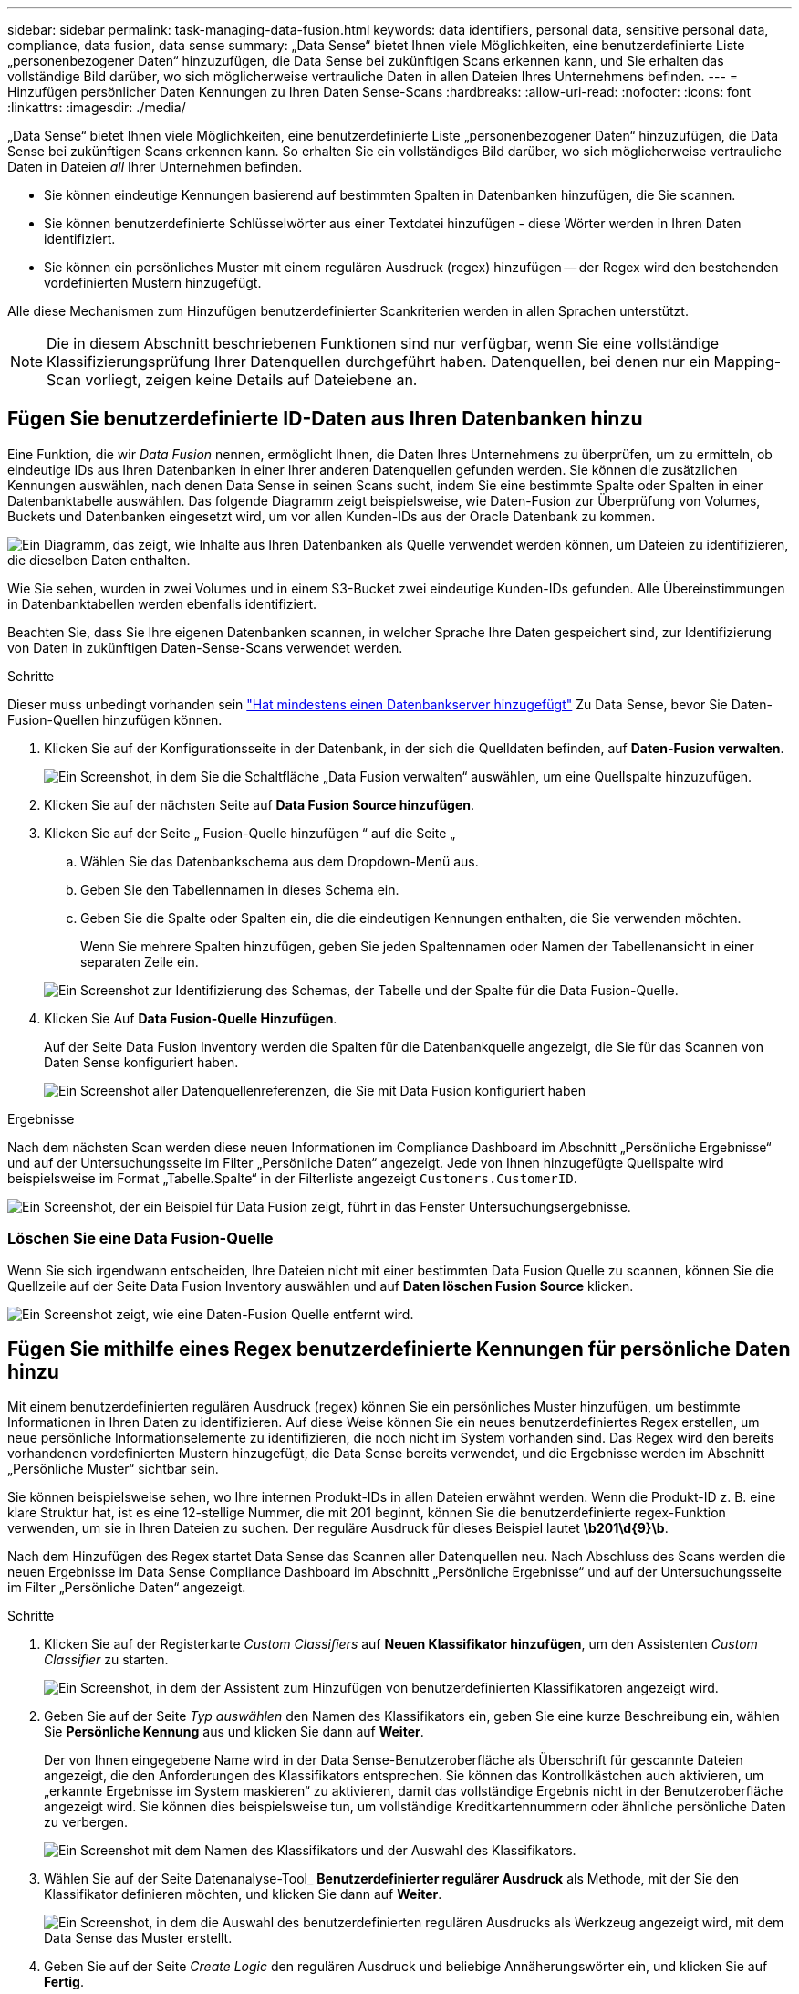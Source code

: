 ---
sidebar: sidebar 
permalink: task-managing-data-fusion.html 
keywords: data identifiers, personal data, sensitive personal data, compliance, data fusion, data sense 
summary: „Data Sense“ bietet Ihnen viele Möglichkeiten, eine benutzerdefinierte Liste „personenbezogener Daten“ hinzuzufügen, die Data Sense bei zukünftigen Scans erkennen kann, und Sie erhalten das vollständige Bild darüber, wo sich möglicherweise vertrauliche Daten in allen Dateien Ihres Unternehmens befinden. 
---
= Hinzufügen persönlicher Daten Kennungen zu Ihren Daten Sense-Scans
:hardbreaks:
:allow-uri-read: 
:nofooter: 
:icons: font
:linkattrs: 
:imagesdir: ./media/


[role="lead"]
„Data Sense“ bietet Ihnen viele Möglichkeiten, eine benutzerdefinierte Liste „personenbezogener Daten“ hinzuzufügen, die Data Sense bei zukünftigen Scans erkennen kann. So erhalten Sie ein vollständiges Bild darüber, wo sich möglicherweise vertrauliche Daten in Dateien _all_ Ihrer Unternehmen befinden.

* Sie können eindeutige Kennungen basierend auf bestimmten Spalten in Datenbanken hinzufügen, die Sie scannen.
* Sie können benutzerdefinierte Schlüsselwörter aus einer Textdatei hinzufügen - diese Wörter werden in Ihren Daten identifiziert.
* Sie können ein persönliches Muster mit einem regulären Ausdruck (regex) hinzufügen -- der Regex wird den bestehenden vordefinierten Mustern hinzugefügt.


Alle diese Mechanismen zum Hinzufügen benutzerdefinierter Scankriterien werden in allen Sprachen unterstützt.


NOTE: Die in diesem Abschnitt beschriebenen Funktionen sind nur verfügbar, wenn Sie eine vollständige Klassifizierungsprüfung Ihrer Datenquellen durchgeführt haben. Datenquellen, bei denen nur ein Mapping-Scan vorliegt, zeigen keine Details auf Dateiebene an.



== Fügen Sie benutzerdefinierte ID-Daten aus Ihren Datenbanken hinzu

Eine Funktion, die wir _Data Fusion_ nennen, ermöglicht Ihnen, die Daten Ihres Unternehmens zu überprüfen, um zu ermitteln, ob eindeutige IDs aus Ihren Datenbanken in einer Ihrer anderen Datenquellen gefunden werden. Sie können die zusätzlichen Kennungen auswählen, nach denen Data Sense in seinen Scans sucht, indem Sie eine bestimmte Spalte oder Spalten in einer Datenbanktabelle auswählen. Das folgende Diagramm zeigt beispielsweise, wie Daten-Fusion zur Überprüfung von Volumes, Buckets und Datenbanken eingesetzt wird, um vor allen Kunden-IDs aus der Oracle Datenbank zu kommen.

image:diagram_compliance_data_fusion.png["Ein Diagramm, das zeigt, wie Inhalte aus Ihren Datenbanken als Quelle verwendet werden können, um Dateien zu identifizieren, die dieselben Daten enthalten."]

Wie Sie sehen, wurden in zwei Volumes und in einem S3-Bucket zwei eindeutige Kunden-IDs gefunden. Alle Übereinstimmungen in Datenbanktabellen werden ebenfalls identifiziert.

Beachten Sie, dass Sie Ihre eigenen Datenbanken scannen, in welcher Sprache Ihre Daten gespeichert sind, zur Identifizierung von Daten in zukünftigen Daten-Sense-Scans verwendet werden.

.Schritte
Dieser muss unbedingt vorhanden sein link:task-scanning-databases.html#adding-the-database-server["Hat mindestens einen Datenbankserver hinzugefügt"^] Zu Data Sense, bevor Sie Daten-Fusion-Quellen hinzufügen können.

. Klicken Sie auf der Konfigurationsseite in der Datenbank, in der sich die Quelldaten befinden, auf *Daten-Fusion verwalten*.
+
image:screenshot_compliance_manage_data_fusion.png["Ein Screenshot, in dem Sie die Schaltfläche „Data Fusion verwalten“ auswählen, um eine Quellspalte hinzuzufügen."]

. Klicken Sie auf der nächsten Seite auf *Data Fusion Source hinzufügen*.
. Klicken Sie auf der Seite „ Fusion-Quelle hinzufügen “ auf die Seite „
+
.. Wählen Sie das Datenbankschema aus dem Dropdown-Menü aus.
.. Geben Sie den Tabellennamen in dieses Schema ein.
.. Geben Sie die Spalte oder Spalten ein, die die eindeutigen Kennungen enthalten, die Sie verwenden möchten.
+
Wenn Sie mehrere Spalten hinzufügen, geben Sie jeden Spaltennamen oder Namen der Tabellenansicht in einer separaten Zeile ein.

+
image:screenshot_compliance_add_data_fusion.png["Ein Screenshot zur Identifizierung des Schemas, der Tabelle und der Spalte für die Data Fusion-Quelle."]



. Klicken Sie Auf *Data Fusion-Quelle Hinzufügen*.
+
Auf der Seite Data Fusion Inventory werden die Spalten für die Datenbankquelle angezeigt, die Sie für das Scannen von Daten Sense konfiguriert haben.

+
image:screenshot_compliance_data_fusion_list.png["Ein Screenshot aller Datenquellenreferenzen, die Sie mit Data Fusion konfiguriert haben"]



.Ergebnisse
Nach dem nächsten Scan werden diese neuen Informationen im Compliance Dashboard im Abschnitt „Persönliche Ergebnisse“ und auf der Untersuchungsseite im Filter „Persönliche Daten“ angezeigt. Jede von Ihnen hinzugefügte Quellspalte wird beispielsweise im Format „Tabelle.Spalte“ in der Filterliste angezeigt `Customers.CustomerID`.

image:screenshot_add_data_fusion_result.png["Ein Screenshot, der ein Beispiel für Data Fusion zeigt, führt in das Fenster Untersuchungsergebnisse."]



=== Löschen Sie eine Data Fusion-Quelle

Wenn Sie sich irgendwann entscheiden, Ihre Dateien nicht mit einer bestimmten Data Fusion Quelle zu scannen, können Sie die Quellzeile auf der Seite Data Fusion Inventory auswählen und auf *Daten löschen Fusion Source* klicken.

image:screenshot_compliance_delete_data_fusion.png["Ein Screenshot zeigt, wie eine Daten-Fusion Quelle entfernt wird."]



== Fügen Sie mithilfe eines Regex benutzerdefinierte Kennungen für persönliche Daten hinzu

Mit einem benutzerdefinierten regulären Ausdruck (regex) können Sie ein persönliches Muster hinzufügen, um bestimmte Informationen in Ihren Daten zu identifizieren. Auf diese Weise können Sie ein neues benutzerdefiniertes Regex erstellen, um neue persönliche Informationselemente zu identifizieren, die noch nicht im System vorhanden sind. Das Regex wird den bereits vorhandenen vordefinierten Mustern hinzugefügt, die Data Sense bereits verwendet, und die Ergebnisse werden im Abschnitt „Persönliche Muster“ sichtbar sein.

Sie können beispielsweise sehen, wo Ihre internen Produkt-IDs in allen Dateien erwähnt werden. Wenn die Produkt-ID z. B. eine klare Struktur hat, ist es eine 12-stellige Nummer, die mit 201 beginnt, können Sie die benutzerdefinierte regex-Funktion verwenden, um sie in Ihren Dateien zu suchen. Der reguläre Ausdruck für dieses Beispiel lautet *\b201\d{9}\b*.

Nach dem Hinzufügen des Regex startet Data Sense das Scannen aller Datenquellen neu. Nach Abschluss des Scans werden die neuen Ergebnisse im Data Sense Compliance Dashboard im Abschnitt „Persönliche Ergebnisse“ und auf der Untersuchungsseite im Filter „Persönliche Daten“ angezeigt.

.Schritte
. Klicken Sie auf der Registerkarte _Custom Classifiers_ auf *Neuen Klassifikator hinzufügen*, um den Assistenten _Custom Classifier_ zu starten.
+
image:screenshot_compliance_add_classifier_button.png["Ein Screenshot, in dem der Assistent zum Hinzufügen von benutzerdefinierten Klassifikatoren angezeigt wird."]

. Geben Sie auf der Seite _Typ auswählen_ den Namen des Klassifikators ein, geben Sie eine kurze Beschreibung ein, wählen Sie *Persönliche Kennung* aus und klicken Sie dann auf *Weiter*.
+
Der von Ihnen eingegebene Name wird in der Data Sense-Benutzeroberfläche als Überschrift für gescannte Dateien angezeigt, die den Anforderungen des Klassifikators entsprechen. Sie können das Kontrollkästchen auch aktivieren, um „erkannte Ergebnisse im System maskieren“ zu aktivieren, damit das vollständige Ergebnis nicht in der Benutzeroberfläche angezeigt wird. Sie können dies beispielsweise tun, um vollständige Kreditkartennummern oder ähnliche persönliche Daten zu verbergen.

+
image:screenshot_select_classifier_type.png["Ein Screenshot mit dem Namen des Klassifikators und der Auswahl des Klassifikators."]

. Wählen Sie auf der Seite Datenanalyse-Tool_ *Benutzerdefinierter regulärer Ausdruck* als Methode, mit der Sie den Klassifikator definieren möchten, und klicken Sie dann auf *Weiter*.
+
image:screenshot_select_classifier_tool.png["Ein Screenshot, in dem die Auswahl des benutzerdefinierten regulären Ausdrucks als Werkzeug angezeigt wird, mit dem Data Sense das Muster erstellt."]

. Geben Sie auf der Seite _Create Logic_ den regulären Ausdruck und beliebige Annäherungswörter ein, und klicken Sie auf *Fertig*.
+
.. Sie können jeden beliebigen regulären Ausdruck eingeben. Klicken Sie auf die Schaltfläche *Validieren*, damit Data Sense die Gültigkeit des regulären Ausdrucks bestätigt und dass er nicht zu breit ist. Das bedeutet, dass es zu viele Ergebnisse gibt.
.. Optional können Sie einige Annäherungsworte eingeben, um die Genauigkeit der Ergebnisse zu verbessern. Das sind Wörter, die in der Regel innerhalb von 300 Zeichen des Musters gefunden werden, nach dem Sie suchen (entweder vor oder nach dem gefundenen Muster). Geben Sie jedes Wort oder jede Phrase in eine separate Zeile ein.
+
image:screenshot_select_classifier_create_logic.png["Ein Screenshot der Eingabe der Regex- und Proximity-Wörter für Ihren Kunden Klassifikator."]





.Ergebnis
Der Klassifikator wird hinzugefügt und Data Sense beginnt, alle Datenquellen erneut zu scannen. Sie gelangen zurück zur Seite Benutzerdefinierte Klassifizierungsmerkmale, auf der Sie die Anzahl der Dateien anzeigen können, die Ihrem neuen Klassifikator entsprechen. Die Ergebnisse aus dem Scannen aller Ihrer Datenquellen werden je nach Anzahl der zu scannenden Dateien einige Zeit in Anspruch nehmen.

image:screenshot_personal_info_regex_added.png["Ein Screenshot mit den Ergebnissen eines neuen Regex-Klassifikators, der dem System hinzugefügt wird und das Scannen läuft."]



=== Ergebnisse von Ihren benutzerdefinierten Klassifikatoren anzeigen

Sie können die Ergebnisse von einem Ihrer benutzerdefinierten Klassifikatoren im Compliance Dashboard und auf der Untersuchungsseite anzeigen. In diesem Screenshot werden beispielsweise die übereinstimmenden Informationen im Compliance-Dashboard im Abschnitt „Persönliche Ergebnisse“ angezeigt.

image:screenshot_add_regex_result.png["Ein Screenshot, der ein Beispiel für ein benutzerdefiniertes Regex zeigt, führt im Bereich Untersuchungsergebnisse."]

Klicken Sie auf das image:button_arrow_investigate.png["Kreis mit einem Pfeil"] Um die detaillierten Ergebnisse auf der Untersuchungsseite anzuzeigen.

Darüber hinaus werden alle benutzerdefinierten Klassifikatorergebnisse auf der Registerkarte Benutzerdefinierte Klassifikatoren angezeigt, und die oberen 6 benutzerdefinierten Klassifikatorergebnisse werden wie unten gezeigt im Compliance Dashboard angezeigt.

image:screenshot_custom_classifier_top_5.png["Ein Screenshot mit den Top 3 benutzerdefinierten Klassifizierungsmerkmale, die auf den zurückgegebenen Ergebnissen basieren."]



=== Benutzerdefinierte Klassifikatoren verwalten

Sie können alle benutzerdefinierten Klassifikatoren ändern, die Sie mit der Schaltfläche *Klassifikator bearbeiten* erstellt haben.

Und wenn Sie zu einem späteren Zeitpunkt entscheiden, dass Sie Data Sense nicht benötigen, um die benutzerdefinierten Muster zu identifizieren, die Sie hinzugefügt haben, können Sie die Schaltfläche *Klassifikator löschen* verwenden, um jedes Element zu entfernen.

image:screenshot_custom_classifiers_manage.png["Ein Screenshot der Seite „Benutzerdefinierte Klassifikatoren“ mit den Schaltflächen zum Bearbeiten und Löschen eines Klassifikators."]



== Fügen Sie benutzerdefinierte Schlüsselwörter aus einer Textdatei hinzu

Sie können dem Data Sense benutzerdefinierte Schlüsselwörter hinzufügen, damit es bestimmte Informationen in Ihren Daten identifiziert. Sie fügen die Schlüsselwörter aus einer von Ihnen definierten Textdatei hinzu. Die Schlüsselwörter werden den bereits vorhandenen vordefinierten Schlüsselwörtern hinzugefügt, die Data Sense verwendet, und die Ergebnisse werden im Abschnitt „Persönliche Muster“ angezeigt.

Sie können z. B. sehen, wo interne Produktnamen in allen Dateien erwähnt werden, um sicherzustellen, dass diese Namen nicht an Orten zugänglich sind, die nicht sicher sind.

Nach dem Aktualisieren der benutzerdefinierten Schlüsselwörter startet Data Sense das Scannen aller Datenquellen neu – die neuen Ergebnisse werden nach Abschluss des Scans in Data Sense angezeigt.

Sie müssen die Textdateien, die die benutzerdefinierten Schlüsselwörter in der folgenden Position im Datensense-System enthalten, hinzufügen oder erstellen:

 /opt/netapp/Datasense/tools/datascience/custom_keywords/keywords_sets
Sie können eine einzelne Datei mit mehreren Schlüsselwörtern erstellen oder viele Dateien hinzufügen, die jeweils bestimmte Schlüsselwörter enthalten. Das Format für die Datei ist ein Wort in jeder Zeile, zum Beispiel interne Produktnamen, die Arten von Eulen sind, werden unten aufgelistet:

_Internal_Product_Names.txt_

....
barred
barn
horned
snowy
screech
....
Die Suche nach den gewünschten Daten-Sense nach diesen Elementen ist nicht zwischen Groß- und Kleinschreibung zu wählen.

Beachten Sie die folgenden Anforderungen:

* Der Dateiname darf keine Ziffern enthalten.
* Jede Datei kann maximal 100,000 Wörter enthalten. Wenn es mehr Wörter gibt, werden nur die ersten 100,000 hinzugefügt.
* Jedes Wort muss mindestens 3 Zeichen lang sein. Kürzere Wörter werden ignoriert.
* Doppelte Wörter werden nur einmal hinzugefügt.




=== Öffnen Sie die Befehlszeile

Sie müssen auf das Data Sense System zugreifen, um den Befehl zum Hinzufügen benutzerdefinierter Schlüsselwörter zu starten.

Wenn Data Sense an Ihrem Standort installiert ist, können Sie direkt auf die Befehlszeile zugreifen.

Wenn Data Sense in der Cloud implementiert wird, muss SSH in der Data Sense Instanz verwendet werden. Sie können SSH auf dem System verwenden, indem Sie den Benutzer und das Kennwort eingeben oder den SSH-Schlüssel verwenden, den Sie während der Installation des BlueXP Connectors angegeben haben. Der SSH-Befehl lautet:

 ssh -i <path_to_the_ssh_key> <machine_user>@<datasense_ip>
* <path_to_the_ssh_key> = Speicherort der ssh-Authentifizierungsschlüssel
* <machine_user>:
+
** Für AWS: Verwenden Sie <ec2-user>
** Für Azure: Verwenden Sie den für die BlueXP-Instanz erstellten Benutzer
** Für GCP: Verwenden Sie den für die BlueXP-Instanz erstellten Benutzer


* <dataense_ip> = IP-Adresse der virtuellen Maschineninstanz


Beachten Sie, dass Sie die Inbound-Regeln der Sicherheitsgruppe ändern müssen, um auf das System in der Cloud zuzugreifen. Weitere Informationen finden Sie unter:

* https://docs.netapp.com/us-en/cloud-manager-setup-admin/reference-ports-aws.html["Sicherheitsgruppenregeln in AWS"^]
* https://docs.netapp.com/us-en/cloud-manager-setup-admin/reference-ports-azure.html["Für Sicherheitsgruppen gibt es in Azure Regeln"^]
* https://docs.netapp.com/us-en/cloud-manager-setup-admin/reference-ports-gcp.html["Firewall-Regeln in Google Cloud"^]




=== Befehlssyntax zum Hinzufügen benutzerdefinierter Schlüsselwörter

Die Befehlssyntax zum Hinzufügen benutzerdefinierter Schlüsselwörter aus einer Datei lautet:

 sudo bash tools/datascience/custom_keywords/upload_custom_keywords.sh -s activate -f <file_name>.txt
* <file_Name> = Dies ist der Name der Datei, die die Schlüsselwörter enthält.


Sie führen den Befehl über den Pfad */opt/netapp/Datacense/* aus.

Wenn Sie viele Dateien erstellt haben, die benutzerdefinierte Schlüsselwörter enthalten, können Sie die Schlüsselwörter aus allen Dateien gleichzeitig mit diesem Befehl hinzufügen:

 sudo bash tools/datascience/custom_keywords/upload_custom_keywords.sh -s activate


=== Beispiel

Geben Sie den folgenden Befehl ein, um zu sehen, wo Ihre internen Produktnamen in allen Dateien erwähnt werden.

[source, cli]
----
[user ~]$ cd /opt/netapp/Datasense/
[user Datasense]$ sudo bash tools/datascience/custom_keywords/upload_custom_keywords.sh -s activate -f internal_product_names.txt
----
 log v1.0 | 2022-08-24 08:16:25,332 | INFO | ds_logger | upload_custom_keywords | 126 | 1 | None | upload_custom_keywords_126 | All legal keywords were successfully inserted
.Ergebnisse
Nach dem nächsten Scan werden diese neuen Informationen im Compliance Dashboard im Abschnitt „Persönliche Ergebnisse“ und auf der Untersuchungsseite im Filter „Persönliche Daten“ angezeigt.

image:screenshot_add_keywords_result.png["Ein Screenshot, der ein Beispiel für ein benutzerdefiniertes Schlüsselwort zeigt, führt zum Untersuchungsbereich."]

Wie Sie sehen, wird der Name der Textdatei als Name im Bereich Persönliche Ergebnisse verwendet. Auf diese Weise können Sie Schlüsselwörter aus verschiedenen Textdateien aktivieren und die Ergebnisse für jeden Schlüsselworttyp anzeigen.



=== Benutzerdefinierte Schlüsselwörter deaktivieren

Wenn Sie zu einem späteren Zeitpunkt entscheiden, dass Sie Data Sense nicht benötigen, um bestimmte benutzerdefinierte Schlüsselwörter zu identifizieren, die Sie zuvor hinzugefügt haben, verwenden Sie die Option *deactivate* im Befehl, um die in der Textdatei definierten Schlüsselwörter zu entfernen.

 sudo bash tools/datascience/custom_keywords/upload_custom_keywords.sh -s deactivate -f <file_name>.txt
Zum Beispiel, um die in der Datei *internal_Product_Names.txt definierten Schlüsselwörter zu entfernen:

[source, cli]
----
[user ~]$ cd /opt/netapp/Datasense/
[user Datasense]$ sudo bash tools/datascience/custom_keywords/upload_custom_keywords.sh -s deactivate -f internal_product_names.txt
----
 log v1.0 | 2022-08-24 08:16:25,332 | INFO | ds_logger | upload_custom_keywords | 87 | 1 | None | upload_custom_keywords_87 | Deactivated keyword pattern from internal_product_names.txt successfully